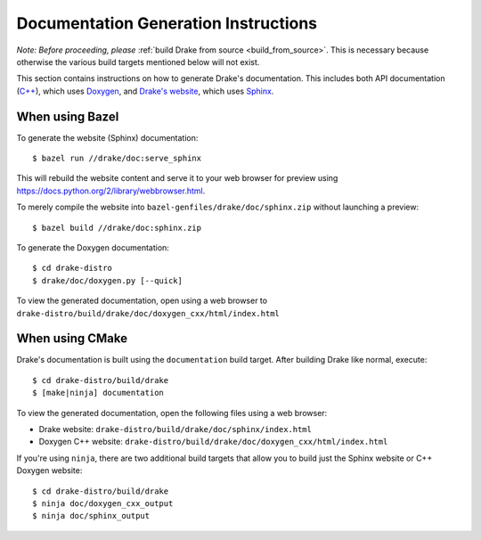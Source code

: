 .. _documentation-generation-instructions:

*************************************
Documentation Generation Instructions
*************************************

*Note: Before proceeding, please*
:ref:`build Drake from source <build_from_source>`. This is necessary because
otherwise the various build targets mentioned below will not exist.

This section contains instructions on how to generate Drake's documentation.
This includes both API documentation
(`C++ <http://drake.mit.edu/doxygen_cxx/index.html>`_),
which uses `Doxygen <http://www.stack.nl/~dimitri/doxygen/>`_, and
`Drake's website <http://drake.mit.edu>`_, which
uses `Sphinx <http://www.sphinx-doc.org/en/stable/index.html>`_.

.. _documentation-generation-instructions-bazel:

When using Bazel
================

To generate the website (Sphinx) documentation::

    $ bazel run //drake/doc:serve_sphinx

This will rebuild the website content and serve it to your web browser for
preview using https://docs.python.org/2/library/webbrowser.html.

To merely compile the website into ``bazel-genfiles/drake/doc/sphinx.zip``
without launching a preview::

    $ bazel build //drake/doc:sphinx.zip

To generate the Doxygen documentation::

    $ cd drake-distro
    $ drake/doc/doxygen.py [--quick]

To view the generated documentation, open using a web browser to
``drake-distro/build/drake/doc/doxygen_cxx/html/index.html``

.. _documentation-generation-instructions-cmake:

When using CMake
================

Drake's documentation is built using the ``documentation`` build target.
After building Drake like normal, execute::

    $ cd drake-distro/build/drake
    $ [make|ninja] documentation

To view the generated documentation, open the following files using a web
browser:

- Drake website: ``drake-distro/build/drake/doc/sphinx/index.html``
- Doxygen C++ website: ``drake-distro/build/drake/doc/doxygen_cxx/html/index.html``

If you're using ``ninja``, there are two additional build targets that allow you
to build just the Sphinx website or C++ Doxygen website::

    $ cd drake-distro/build/drake
    $ ninja doc/doxygen_cxx_output
    $ ninja doc/sphinx_output
